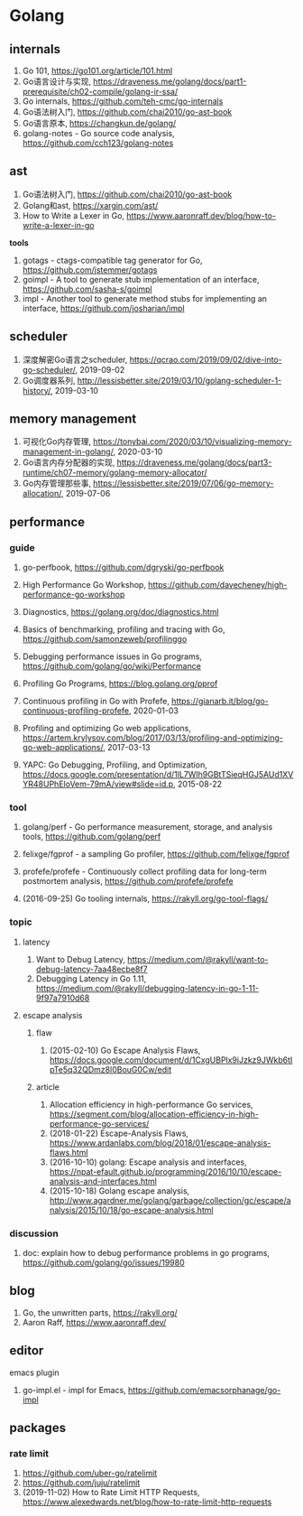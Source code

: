 * Golang

** internals
1. Go 101, <https://go101.org/article/101.html>
2. Go语言设计与实现, <https://draveness.me/golang/docs/part1-prerequisite/ch02-compile/golang-ir-ssa/>
3. Go internals, <https://github.com/teh-cmc/go-internals>
4. Go语法树入门, <https://github.com/chai2010/go-ast-book>
5. Go语言原本, <https://changkun.de/golang/>
6. golang-notes - Go source code analysis, <https://github.com/cch123/golang-notes>

** ast
1. Go语法树入门, <https://github.com/chai2010/go-ast-book>
2. Golang和ast, <https://xargin.com/ast/>
3. How to Write a Lexer in Go, <https://www.aaronraff.dev/blog/how-to-write-a-lexer-in-go>

*tools*
1. gotags - ctags-compatible tag generator for Go, <https://github.com/jstemmer/gotags>
2. goimpl - A tool to generate stub implementation of an interface, <https://github.com/sasha-s/goimpl>
3. impl - Another tool to generate method stubs for implementing an interface, <https://github.com/josharian/impl>

** scheduler
1. 深度解密Go语言之scheduler, <https://qcrao.com/2019/09/02/dive-into-go-scheduler/>, 2019-09-02
2. Go调度器系列, <http://lessisbetter.site/2019/03/10/golang-scheduler-1-history/>, 2019-03-10

** memory management
1. 可视化Go内存管理, <https://tonybai.com/2020/03/10/visualizing-memory-management-in-golang/>, 2020-03-10
2. Go语言内存分配器的实现, <https://draveness.me/golang/docs/part3-runtime/ch07-memory/golang-memory-allocator/>
3. Go内存管理那些事, <https://lessisbetter.site/2019/07/06/go-memory-allocation/>, 2019-07-06

** performance

*** guide
1. go-perfbook, <https://github.com/dgryski/go-perfbook>
2. High Performance Go Workshop, <https://github.com/davecheney/high-performance-go-workshop>
3. Diagnostics, <https://golang.org/doc/diagnostics.html>
4. Basics of benchmarking, profiling and tracing with Go, <https://github.com/samonzeweb/profilinggo>
5. Debugging performance issues in Go programs, <https://github.com/golang/go/wiki/Performance>
6. Profiling Go Programs, <https://blog.golang.org/pprof>

7. Continuous profiling in Go with Profefe, <https://gianarb.it/blog/go-continuous-profiling-profefe>, 2020-01-03
8. Profiling and optimizing Go web applications, <https://artem.krylysov.com/blog/2017/03/13/profiling-and-optimizing-go-web-applications/>, 2017-03-13
9. YAPC: Go Debugging, Profiling, and Optimization, <https://docs.google.com/presentation/d/1lL7Wlh9GBtTSieqHGJ5AUd1XVYR48UPhEloVem-79mA/view#slide=id.p>, 2015-08-22

*** tool
1. golang/perf - Go performance measurement, storage, and analysis tools, <https://github.com/golang/perf>
2. felixge/fgprof - a sampling Go profiler, <https://github.com/felixge/fgprof>
3. profefe/profefe - Continuously collect profiling data for long-term postmortem analysis, <https://github.com/profefe/profefe>

4. (2016-09-25) Go tooling internals, <https://rakyll.org/go-tool-flags/>

*** topic

**** latency
1. Want to Debug Latency, <https://medium.com/@rakyll/want-to-debug-latency-7aa48ecbe8f7>
2. Debugging Latency in Go 1.11, <https://medium.com/@rakyll/debugging-latency-in-go-1-11-9f97a7910d68>

**** escape analysis

***** flaw
1. (2015-02-10) Go Escape Analysis Flaws, <https://docs.google.com/document/d/1CxgUBPlx9iJzkz9JWkb6tIpTe5q32QDmz8l0BouG0Cw/edit>

***** article
1. Allocation efficiency in high-performance Go services, <https://segment.com/blog/allocation-efficiency-in-high-performance-go-services/>
2. (2018-01-22) Escape-Analysis Flaws, <https://www.ardanlabs.com/blog/2018/01/escape-analysis-flaws.html>
3. (2016-10-10) golang: Escape analysis and interfaces, <https://npat-efault.github.io/programming/2016/10/10/escape-analysis-and-interfaces.html>
4. (2015-10-18) Golang escape analysis, <http://www.agardner.me/golang/garbage/collection/gc/escape/analysis/2015/10/18/go-escape-analysis.html>

*** discussion
1. doc: explain how to debug performance problems in go programs, <https://github.com/golang/go/issues/19980>

** blog
1. Go, the unwritten parts, <https://rakyll.org/>
2. Aaron Raff, <https://www.aaronraff.dev/>

** editor

**** emacs plugin
1. go-impl.el - impl for Emacs, <https://github.com/emacsorphanage/go-impl>

** packages

*** rate limit
1. <https://github.com/uber-go/ratelimit>
2. <https://github.com/juju/ratelimit>
3. (2019-11-02) How to Rate Limit HTTP Requests, <https://www.alexedwards.net/blog/how-to-rate-limit-http-requests>

